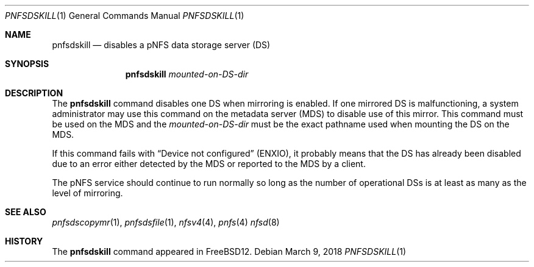 .\" Copyright (c) 2018 Rick Macklem
.\" All rights reserved.
.\"
.\" Redistribution and use in source and binary forms, with or without
.\" modification, are permitted provided that the following conditions
.\" are met:
.\" 1. Redistributions of source code must retain the above copyright
.\"    notice, this list of conditions and the following disclaimer.
.\" 2. Redistributions in binary form must reproduce the above copyright
.\"    notice, this list of conditions and the following disclaimer in the
.\"    documentation and/or other materials provided with the distribution.
.\"
.\" THIS SOFTWARE IS PROVIDED BY THE AUTHOR AND CONTRIBUTORS ``AS IS'' AND
.\" ANY EXPRESS OR IMPLIED WARRANTIES, INCLUDING, BUT NOT LIMITED TO, THE
.\" IMPLIED WARRANTIES OF MERCHANTABILITY AND FITNESS FOR A PARTICULAR PURPOSE
.\" ARE DISCLAIMED.  IN NO EVENT SHALL THE AUTHOR OR CONTRIBUTORS BE LIABLE
.\" FOR ANY DIRECT, INDIRECT, INCIDENTAL, SPECIAL, EXEMPLARY, OR CONSEQUENTIAL
.\" DAMAGES (INCLUDING, BUT NOT LIMITED TO, PROCUREMENT OF SUBSTITUTE GOODS
.\" OR SERVICES; LOSS OF USE, DATA, OR PROFITS; OR BUSINESS INTERRUPTION)
.\" HOWEVER CAUSED AND ON ANY THEORY OF LIABILITY, WHETHER IN CONTRACT, STRICT
.\" LIABILITY, OR TORT (INCLUDING NEGLIGENCE OR OTHERWISE) ARISING IN ANY WAY
.\" OUT OF THE USE OF THIS SOFTWARE, EVEN IF ADVISED OF THE POSSIBILITY OF
.\" SUCH DAMAGE.
.\"
.\" $FreeBSD$
.\"
.Dd March 9, 2018
.Dt PNFSDSKILL 1
.Os
.Sh NAME
.Nm pnfsdskill
.Nd
disables a pNFS data storage server (DS)
.Sh SYNOPSIS
.Nm
.Ar mounted-on-DS-dir
.Sh DESCRIPTION
The
.Nm
command disables one DS when mirroring is enabled.
If one mirrored DS is malfunctioning, a system administrator
may use this command on the metadata server (MDS) to disable use of this mirror.
This command must be used on the MDS and the
.Ar mounted-on-DS-dir
must be the exact pathname used when mounting the DS on the MDS.
.Pp
If this command fails with
.Dq Device not configured
(ENXIO), it probably
means that the DS has already been disabled due to an error either detected
by the MDS or reported to the MDS by a client.
.Pp
The pNFS service should continue to run normally so long as the number of
operational DSs is at least as many as the level of mirroring.
.El
.Sh SEE ALSO
.Xr pnfsdscopymr 1 ,
.Xr pnfsdsfile 1 ,
.Xr nfsv4 4 ,
.Xr pnfs 4
.Xr nfsd 8
.Sh HISTORY
The
.Nm
command appeared in FreeBSD12.
